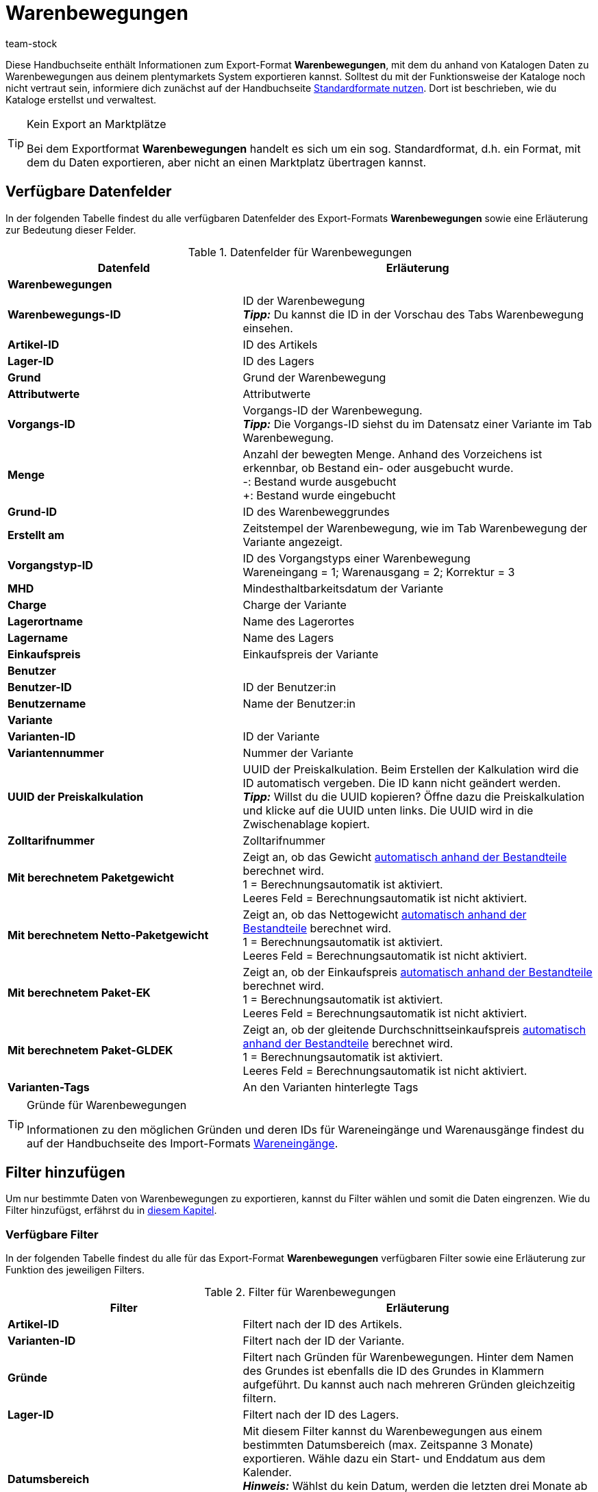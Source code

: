 = Warenbewegungen
:keywords: Warenbewegung exportieren, Export-Format Warenbewegung
:description: Erfahre, wie du mithilfe von Katalogen Warenbewegungen aus deinem plentymarkets System exportierst.
:page-aliases: katalog-warenbewegungen.adoc
:id: JJUAVGJ
:author: team-stock

Diese Handbuchseite enthält Informationen zum Export-Format *Warenbewegungen*, mit dem du anhand von Katalogen Daten zu Warenbewegungen aus deinem plentymarkets System exportieren kannst.
Solltest du mit der Funktionsweise der Kataloge noch nicht vertraut sein, informiere dich zunächst auf der Handbuchseite xref:daten:dateiexport.adoc#[Standardformate nutzen]. Dort ist beschrieben, wie du Kataloge erstellst und verwaltest.

[TIP]
.Kein Export an Marktplätze
====
Bei dem Exportformat *Warenbewegungen* handelt es sich um ein sog. Standardformat, d.h. ein Format, mit dem du Daten exportieren, aber nicht an einen Marktplatz übertragen kannst.
====

[#10]
== Verfügbare Datenfelder

In der folgenden Tabelle findest du alle verfügbaren Datenfelder des Export-Formats *Warenbewegungen* sowie eine Erläuterung zur Bedeutung dieser Felder.

[[tabelle-warenbewegungen]]
.Datenfelder für Warenbewegungen
[cols="2,3"]
|====
|Datenfeld |Erläuterung

2+^|*Warenbewegungen*

|*Warenbewegungs-ID*
|ID der Warenbewegung +
*_Tipp:_* Du kannst die ID in der Vorschau des Tabs Warenbewegung einsehen.

|*Artikel-ID*
|ID des Artikels

|*Lager-ID*
|ID des Lagers

|*Grund*
|Grund der Warenbewegung

|*Attributwerte*
|Attributwerte

|*Vorgangs-ID*
|Vorgangs-ID der Warenbewegung. +
*_Tipp:_* Die Vorgangs-ID siehst du im Datensatz einer Variante im Tab Warenbewegung.

|*Menge*
|Anzahl der bewegten Menge. Anhand des Vorzeichens ist erkennbar, ob Bestand ein- oder ausgebucht wurde. +
-: Bestand wurde ausgebucht +
+: Bestand wurde eingebucht

|*Grund-ID*
|ID des Warenbeweggrundes

|*Erstellt am*
|Zeitstempel der Warenbewegung, wie im Tab Warenbewegung der Variante angezeigt.

|*Vorgangstyp-ID*
|ID des Vorgangstyps einer Warenbewegung +
Wareneingang = 1; Warenausgang = 2; Korrektur = 3

|*MHD*
|Mindesthaltbarkeitsdatum der Variante

|*Charge*
|Charge der Variante

|*Lagerortname*
|Name des Lagerortes

|*Lagername*
|Name des Lagers

|*Einkaufspreis*
|Einkaufspreis der Variante

2+^|*Benutzer*

|*Benutzer-ID*
|ID der Benutzer:in

|*Benutzername*
|Name der Benutzer:in

2+^|*Variante*

|*Varianten-ID*
|ID der Variante

|*Variantennummer*
|Nummer der Variante

|*UUID der Preiskalkulation*
|UUID der Preiskalkulation. Beim Erstellen der Kalkulation wird die ID automatisch vergeben. Die ID kann nicht geändert werden. +
*_Tipp:_* Willst du die UUID kopieren? Öffne dazu die Preiskalkulation und klicke auf die UUID unten links. Die UUID wird in die Zwischenablage kopiert.

|*Zolltarifnummer*
|Zolltarifnummer

|*Mit berechnetem Paketgewicht*
|Zeigt an, ob das Gewicht xref:artikel:multipacks-pakete-sets-verwalten.adoc#2500[automatisch anhand der Bestandteile] berechnet wird. +
1 = Berechnungsautomatik ist aktiviert. +
Leeres Feld = Berechnungsautomatik ist nicht aktiviert.

|*Mit berechnetem Netto-Paketgewicht*
|Zeigt an, ob das Nettogewicht xref:artikel:multipacks-pakete-sets-verwalten.adoc#2500[automatisch anhand der Bestandteile] berechnet wird. +
1 = Berechnungsautomatik ist aktiviert. +
Leeres Feld = Berechnungsautomatik ist nicht aktiviert.

|*Mit berechnetem Paket-EK*
|Zeigt an, ob der Einkaufspreis xref:artikel:multipacks-pakete-sets-verwalten.adoc#2500[automatisch anhand der Bestandteile] berechnet wird. +
1 = Berechnungsautomatik ist aktiviert. +
Leeres Feld = Berechnungsautomatik ist nicht aktiviert.

|*Mit berechnetem Paket-GLDEK*
|Zeigt an, ob der gleitende Durchschnittseinkaufspreis xref:artikel:multipacks-pakete-sets-verwalten.adoc#2500[automatisch anhand der Bestandteile] berechnet wird. +
1 = Berechnungsautomatik ist aktiviert. +
Leeres Feld = Berechnungsautomatik ist nicht aktiviert.

|*Varianten-Tags*
|An den Varianten hinterlegte Tags

|====

[TIP]
.Gründe für Warenbewegungen
====
Informationen zu den möglichen Gründen und deren IDs für Wareneingänge und Warenausgänge findest du auf der Handbuchseite des Import-Formats xref:daten:elasticSync-wareneingang.adoc#310[Wareneingänge].
====

[#20]
== Filter hinzufügen

Um nur bestimmte Daten von Warenbewegungen zu exportieren, kannst du Filter wählen und somit die Daten eingrenzen. Wie du Filter hinzufügst, erfährst du in xref:daten:kataloge-verwalten.adoc#257[diesem Kapitel].

[#30]
=== Verfügbare Filter

In der folgenden Tabelle findest du alle für das Export-Format *Warenbewegungen* verfügbaren Filter sowie eine Erläuterung zur Funktion des jeweiligen Filters.

[[tabelle-filter-warenbewegung]]
.Filter für Warenbewegungen
[cols="2,3"]
|====
|Filter |Erläuterung

|*Artikel-ID*
|Filtert nach der ID des Artikels.

|*Varianten-ID*
|Filtert nach der ID der Variante.

|*Gründe*
|Filtert nach Gründen für Warenbewegungen. Hinter dem Namen des Grundes ist ebenfalls die ID des Grundes in Klammern aufgeführt. Du kannst auch nach mehreren Gründen gleichzeitig filtern.

|*Lager-ID*
|Filtert nach der ID des Lagers.

|*Datumsbereich*
|Mit diesem Filter kannst du Warenbewegungen aus einem bestimmten Datumsbereich (max. Zeitspanne 3 Monate) exportieren. Wähle dazu ein Start- und Enddatum aus dem Kalender. +
*_Hinweis:_* Wählst du kein Datum, werden die letzten drei Monate ab dem aktuellen Tag berücksichtigt. Wählst du hingegen nur ein Startdatum, werden lediglich die Warenbewegungen des gewählten Tages exportiert.

|*Summe der Warenbewegungen*
|Mit diesem Filter kannst du die Summe von Warenbewegungen pro Variante berechnen. Nutze dazu zuerst den Filter *Datumsbereich*, um die Warenbewegungen zu wählen, die berücksichtigt werden sollen. Nutze anschließend diesen Filter, um die Summe der Warenbewegungen zu berechnen. Das Ergebnis wird nach ID gruppiert angezeigt, das heißt, es wird eine Zeile pro Varianten-ID exportiert. +
*_Hinweis:_* Solltest du den Filter *Varianten-ID* _nicht_ gewählt haben, wird die Summe für jede Variante angezeigt.

|====
